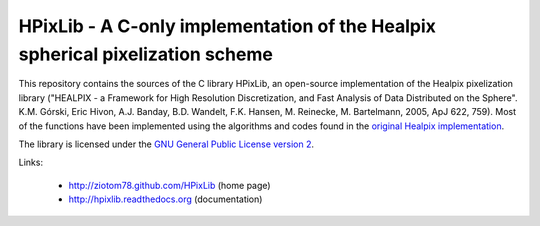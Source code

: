 HPixLib - A C-only implementation of the Healpix spherical pixelization scheme
==============================================================================

This repository contains the sources of the C library HPixLib, an
open-source implementation of the Healpix pixelization library
("HEALPIX - a Framework for High Resolution Discretization, and Fast
Analysis of Data Distributed on the Sphere". K.M. Górski, Eric Hivon,
A.J. Banday, B.D. Wandelt, F.K. Hansen, M. Reinecke, M. Bartelmann,
2005, ApJ 622, 759). Most of the functions have been implemented using
the algorithms and codes found in the
`original Healpix implementation <http://healpix.jpl.nasa.gov/>`_.

The library is licensed under the `GNU General Public License version 2
<http://www.gnu.org/licenses/gpl-2.0.html>`_.

Links:

   * http://ziotom78.github.com/HPixLib (home page)
   * http://hpixlib.readthedocs.org (documentation)
